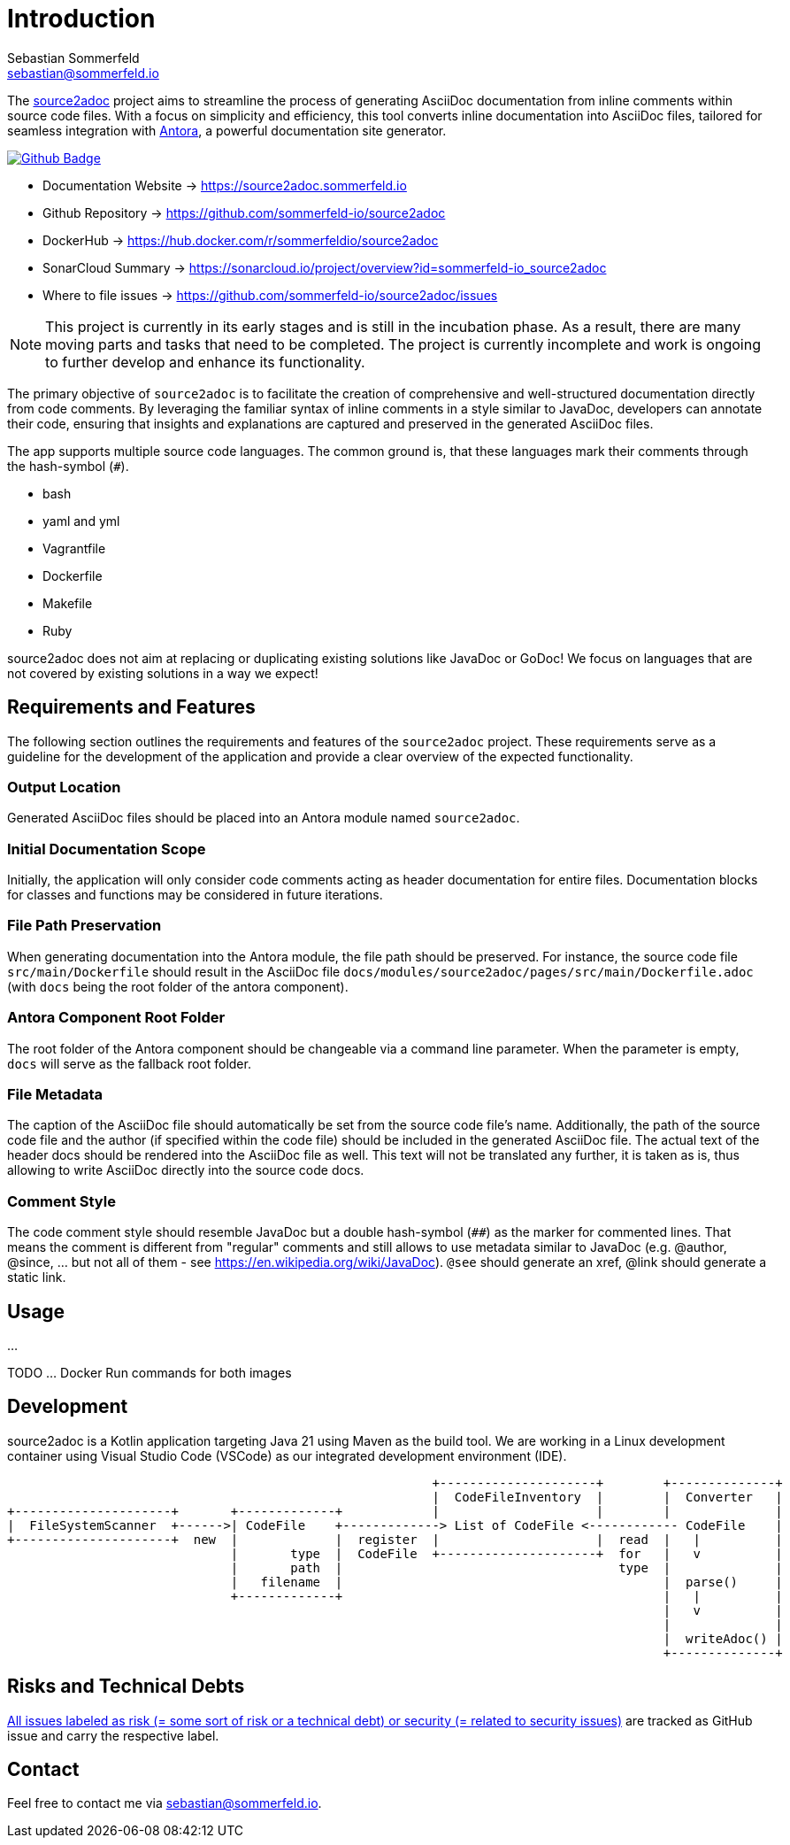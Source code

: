 = Introduction
Sebastian Sommerfeld <sebastian@sommerfeld.io>
:github-org: sommerfeld-io
:project-name: source2adoc
:url-project: https://github.com/{github-org}/{project-name}
:github-actions-url: {url-project}/actions/workflows
:job: pipeline.yml
:badge: badge.svg

The link:https://github.com/sommerfeld-io/source2adoc[source2adoc] project aims to streamline the process of generating AsciiDoc documentation from inline comments within source code files. With a focus on simplicity and efficiency, this tool converts inline documentation into AsciiDoc files, tailored for seamless integration with link:https://antora.org[Antora], a powerful documentation site generator.

image:{github-actions-url}/{job}/{badge}[Github Badge, link={github-actions-url}/{job}]

* Documentation Website -> https://source2adoc.sommerfeld.io
* Github Repository -> {url-project}
* DockerHub -> https://hub.docker.com/r/sommerfeldio/{project-name}
* SonarCloud Summary -> https://sonarcloud.io/project/overview?id={github-org}_{project-name}
* Where to file issues -> {url-project}/issues

NOTE: This project is currently in its early stages and is still in the incubation phase. As a result, there are many moving parts and tasks that need to be completed. The project is currently incomplete and work is ongoing to further develop and enhance its functionality.

The primary objective of `source2adoc` is to facilitate the creation of comprehensive and well-structured documentation directly from code comments. By leveraging the familiar syntax of inline comments in a style similar to JavaDoc, developers can annotate their code, ensuring that insights and explanations are captured and preserved in the generated AsciiDoc files.

The app supports multiple source code languages. The common ground is, that these languages mark their comments through the hash-symbol (`#`).

* bash
* yaml and yml
* Vagrantfile
* Dockerfile
* Makefile
* Ruby

source2adoc does not aim at replacing or duplicating existing solutions like JavaDoc or GoDoc! We focus on languages that are not covered by existing solutions in a way we expect!

== Requirements and Features
The following section outlines the requirements and features of the `source2adoc` project. These requirements serve as a guideline for the development of the application and provide a clear overview of the expected functionality.

// === Command Line Parameter
// The application must accept a command line parameter to specify the source code language to be considered. Only one option is allowed per run. To generate AsciiDoc documentation for multiple languages, the application must be executed multiple times with different language settings.

=== Output Location
Generated AsciiDoc files should be placed into an Antora module named `source2adoc`.
// It is crucial not to delete the entire module and regenerate it from scratch with each application run, as this would prevent running the application multiple times for different languages.

=== Initial Documentation Scope
Initially, the application will only consider code comments acting as header documentation for entire files. Documentation blocks for classes and functions may be considered in future iterations.

=== File Path Preservation
When generating documentation into the Antora module, the file path should be preserved. For instance, the source code file `src/main/Dockerfile` should result in the AsciiDoc file `docs/modules/source2adoc/pages/src/main/Dockerfile.adoc` (with `docs` being the root folder of the antora component).

=== Antora Component Root Folder
The root folder of the Antora component should be changeable via a command line parameter. When the parameter is empty, `docs` will serve as the fallback root folder.

=== File Metadata
The caption of the AsciiDoc file should automatically be set from the source code file's name. Additionally, the path of the source code file and the author (if specified within the code file) should be included in the generated AsciiDoc file. The actual text of the header docs should be rendered into the AsciiDoc file as well. This text will not be translated any further, it is taken as is, thus allowing to write AsciiDoc directly into the source code docs.

=== Comment Style
The code comment style should resemble JavaDoc but a double hash-symbol (`##`) as the marker for commented lines. That means the comment is different from "regular" comments and still allows to use metadata similar to JavaDoc (e.g. @author, @since, ... but not all of them - see https://en.wikipedia.org/wiki/JavaDoc). `@see` should generate an xref, @link should generate a static link.

== Usage
...

TODO ... Docker Run commands for both images

== Development
source2adoc is a Kotlin application targeting Java 21 using Maven as the build tool. We are working in a Linux development container using Visual Studio Code (VSCode) as our integrated development environment (IDE).

[ditaa, ditaa-image, svg]
....
                                                         +---------------------+        +--------------+
                                                         |  CodeFileInventory  |        |  Converter   |
+---------------------+       +-------------+            |                     |        |              |
|  FileSystemScanner  +------>| CodeFile    +-------------> List of CodeFile <------------ CodeFile    |
+---------------------+  new  |             |  register  |                     |  read  |   |          |
                              |       type  |  CodeFile  +---------------------+  for   |   v          |
                              |       path  |                                     type  |              |
                              |   filename  |                                           |  parse()     |
                              +-------------+                                           |   |          |
                                                                                        |   v          |
                                                                                        |              |
                                                                                        |  writeAdoc() |
                                                                                        +--------------+
....

== Risks and Technical Debts
link:{url-project}/issues?q=is%3Aissue+label%3Asecurity%2Crisk+is%3Aopen[All issues labeled as risk (= some sort of risk or a technical debt) or security (= related to security issues)] are tracked as GitHub issue and carry the respective label.

== Contact
Feel free to contact me via sebastian@sommerfeld.io.
